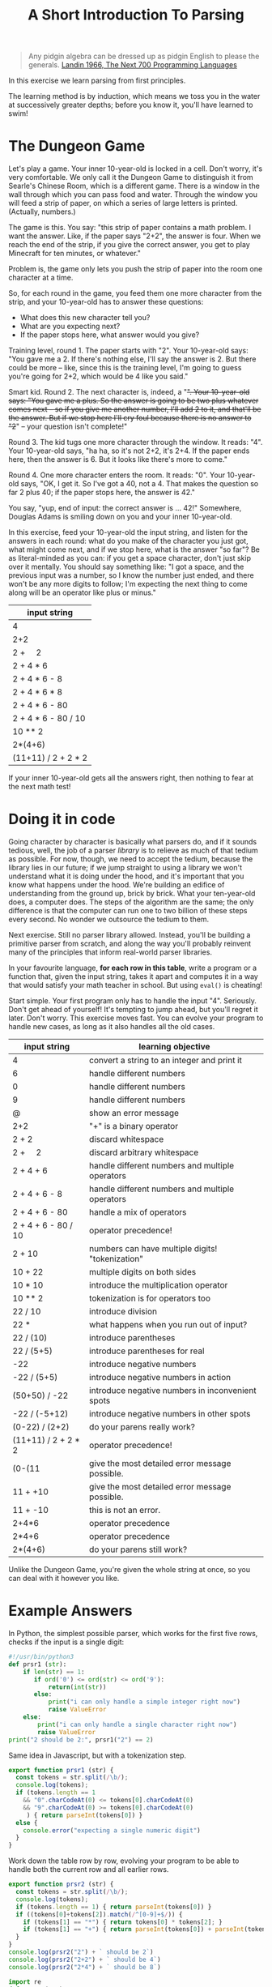 #+TITLE: A Short Introduction To Parsing

#+begin_quote
Any pidgin algebra can be dressed up as pidgin English to please the generals. [[https://www.cs.cmu.edu/~crary/819-f09/Landin66.pdf][Landin 1966, The Next 700 Programming Languages]]
#+end_quote

In this exercise we learn parsing from first principles.

The learning method is by induction, which means we toss you in the water at successively greater depths; before you know it, you'll have learned to swim!

* The Dungeon Game

Let's play a game. Your inner 10-year-old is locked in a cell. Don't worry, it's very comfortable. We only call it the Dungeon Game to distinguish it from Searle's Chinese Room, which is a different game. There is a window in the wall through which you can pass food and water. Through the window you will feed a strip of paper, on which a series of large letters is printed. (Actually, numbers.)

The game is this. You say: "this strip of paper contains a math problem. I want the answer. Like, if the paper says "2+2", the answer is four. When we reach the end of the strip, if you give the correct answer, you get to play Minecraft for ten minutes, or whatever."

Problem is, the game only lets you push the strip of paper into the room one character at a time.

So, for each round in the game, you feed them one more character from the strip, and your 10-year-old has to answer these questions:
- What does this new character tell you?
- What are you expecting next?
- If the paper stops here, what answer would you give?

Training level, round 1. The paper starts with "2". Your 10-year-old says: "You gave me a 2. If there's nothing else, I'll say the answer is 2. But there could be more -- like, since this is the training level, I'm going to guess you're going for 2+2, which would be 4 like you said."

Smart kid. Round 2. The next character is, indeed, a "+". Your 10-year-old says: "You gave me a plus. So the answer is going to be two plus whatever comes next -- so if you give me another number, I'll add 2 to it, and that'll be the answer. But if we stop here I'll cry foul because there is no answer to "2+" -- your question isn't complete!"

Round 3. The kid tugs one more character through the window. It reads: "4". Your 10-year-old says, "ha ha, so it's not 2+2, it's 2+4. If the paper ends here, then the answer is 6. But it looks like there's more to come."

Round 4. One more character enters the room. It reads: "0". Your 10-year-old says, "OK, I get it. So I've got a 40, not a 4. That makes the question so far 2 plus 40; if the paper stops here, the answer is 42."

You say, "yup, end of input: the correct answer is ... 42!" Somewhere, Douglas Adams is smiling down on you and your inner 10-year-old.

In this exercise, feed your 10-year-old the input string, and listen for the answers in each round: what do you make of the character you just got, what might come next, and if we stop here, what is the answer "so far"? Be as literal-minded as you can: if you get a space character, don't just skip over it mentally. You should say something like: "I got a space, and the previous input was a number, so I know the number just ended, and there won't be any more digits to follow; I'm expecting the next thing to come along will be an operator like plus or minus."

| input string                |
|-----------------------------|
| 4                           |
| 2+2                         |
| 2 + \nbsp{}\nbsp{}\nbsp{} 2 |
| 2 + 4 * 6                   |
| 2 + 4 * 6 - 8               |
| 2 + 4 * 6 * 8               |
| 2 + 4 * 6 - 80              |
| 2 + 4 * 6 - 80 / 10         |
| 10 ** 2                     |
| 2*(4+6)                     |
| (11+11) / 2 + 2 * 2         |

If your inner 10-year-old gets all the answers right, then nothing to fear at the next math test!

* Doing it in code

Going character by character is basically what parsers do, and if it sounds tedious, well, the job of a parser /library/ is to relieve as much of that tedium as possible. For now, though, we need to accept the tedium, because the library lies in our future; if we jump straight to using a library we won't understand what it is doing under the hood, and it's important that you know what happens under the hood. We're building an edifice of understanding from the ground up, brick by brick. What your ten-year-old does, a computer does. The steps of the algorithm are the same; the only difference is that the computer can run one to two billion of these steps every second. No wonder we outsource the tedium to them.

Next exercise. Still no parser library allowed. Instead, you'll be building a primitive parser from scratch, and along the way you'll probably reinvent many of the principles that inform real-world parser libraries.

In your favourite language, *for each row in this table*, write a program or a function that, given the input string, takes it apart and computes it in a way that would satisfy your math teacher in school. But using ~eval()~ is cheating!

Start simple. Your first program only has to handle the input "4". Seriously. Don't get ahead of yourself! It's tempting to jump ahead, but you'll regret it later. Don't worry. This exercise moves fast. You can evolve your program to handle new cases, as long as it also handles all the old cases.

| input string                | learning objective                               |
|-----------------------------+--------------------------------------------------|
| 4                           | convert a string to an integer and print it      |
| 6                           | handle different numbers                         |
| 0                           | handle different numbers                         |
| 9                           | handle different numbers                         |
| @                           | show an error message                            |
| 2+2                         | "+" is a binary operator                         |
| 2 + 2                       | discard whitespace                               |
| 2 + \nbsp{}\nbsp{}\nbsp{} 2 | discard arbitrary whitespace                     |
| 2 + 4 + 6                   | handle different numbers and multiple operators  |
| 2 + 4 + 6 - 8               | handle different numbers and multiple operators  |
| 2 + 4 + 6 - 80              | handle a mix of operators                        |
| 2 + 4 + 6 - 80 / 10         | operator precedence!                             |
| 2 + 10                      | numbers can have multiple digits! "tokenization" |
| 10 + 22                     | multiple digits on both sides                    |
| 10 * 10                     | introduce the multiplication operator            |
| 10 ** 2                     | tokenization is for operators too                |
| 22 / 10                     | introduce division                               |
| 22 *                        | what happens when you run out of input?          |
| 22 / (10)                   | introduce parentheses                            |
| 22 / (5+5)                  | introduce parentheses for real                   |
| -22                         | introduce negative numbers                       |
| -22 / (5+5)                 | introduce negative numbers in action             |
| (50+50) / -22               | introduce negative numbers in inconvenient spots |
| -22 / (-5+12)               | introduce negative numbers in other spots        |
| (0-22) / (2+2)              | do your parens really work?                      |
| (11+11) / 2 + 2 * 2         | operator precedence!                             |
| (0-(11                      | give the most detailed error message possible.   |
| 11 + +10                    | give the most detailed error message possible.   |
| 11 + -10                    | this is not an error.                            |
| 2+4*6                       | operator precedence                              |
| 2*4+6                       | operator precedence                              |
| 2*(4+6)                     | do your parens still work?                       |

Unlike the Dungeon Game, you're given the whole string at once, so you can deal with it however you like.

* Example Answers

In Python, the simplest possible parser, which works for the first five rows, checks if the input is a single digit:
#+begin_src python :tangle parsers.py
  #!/usr/bin/python3
  def prsr1 (str):
      if len(str) == 1:
         if ord('0') <= ord(str) <= ord('9'):
             return(int(str))
         else:
             print("i can only handle a simple integer right now")
             raise ValueError
      else:
          print("i can only handle a single character right now")
          raise ValueError
  print("2 should be 2:", prsr1("2") == 2)
#+end_src

Same idea in Javascript, but with a tokenization step.

#+begin_src typescript :tangle parsers.ts
  export function prsr1 (str) {
    const tokens = str.split(/\b/);
    console.log(tokens);
    if (tokens.length == 1
      && "0".charCodeAt(0) <= tokens[0].charCodeAt(0)
      && "9".charCodeAt(0) >= tokens[0].charCodeAt(0)
       ) { return parseInt(tokens[0]) }
    else {
      console.error("expecting a single numeric digit")
    }
  }
#+end_src

Work down the table row by row, evolving your program to be able to handle both the current row and all earlier rows.

#+begin_src typescript :tangle parsers.ts
  export function prsr2 (str) {
    const tokens = str.split(/\b/);
    console.log(tokens);
    if (tokens.length == 1) { return parseInt(tokens[0]) }
    if ((tokens[0]+tokens[2]).match(/^[0-9]+$/)) {
      if (tokens[1] == "*") { return tokens[0] * tokens[2]; }
      if (tokens[1] == "+") { return parseInt(tokens[0]) + parseInt(tokens[2]) }
    }
  }
  console.log(prsr2("2") + ` should be 2`)
  console.log(prsr2("2+2") + ` should be 4`)
  console.log(prsr2("2*4") + ` should be 8`)
#+end_src

#+begin_src python :tangle parsers.py
  import re
  def prsr2 (str):
      tokens = re.split(r'\b',str)
      if len(tokens) == 3:
          return(tokens[1])
      if len(tokens) == 5:
          if (tokens[2] == "*"): return int(tokens[1]) * int(tokens[3])
          if (tokens[2] == "+"): return int(tokens[1]) + int(tokens[3])
  print(prsr2("2+2"), "should be 4")
#+end_src

Along the way you will throw up your hands and say "the approach I've been using so far won't work for the next problem!" That is fine. It is called "progress".

Remember, your inner 10-year-old already knows everything you need to do this!


** Error messages

When you run out of input or deal with an ill-formed input string, give the most appropriate error message you can. What does your favourite programming language do when asked to deal with the same input?

** Example Runs

From emacs org-mode, editing this README.org, C-c C-v C-t to tangle output.

*** Python

#+begin_example
$ python3
Python 3.8.5 (default, Jul 21 2020, 10:48:26)
[Clang 11.0.3 (clang-1103.0.32.62)] on darwin
Type "help", "copyright", "credits" or "license" for more information.
>>> import parsers
2 should be 2: True
4 should be 4
>>> parsers.prsr1("6")
6
>>> parsers.prsr1("t")
i can only handle a simple integer right now
Traceback (most recent call last):
  File "<stdin>", line 1, in <module>
  File "/Users/mengwong/src/smucclaw/complaw/doc/ex-mathlang-20200821/parsers.py", line 9, in prsr1
    raise ValueError
ValueError
>>> parsers.prsr1("two")
i can only handle a single character right now
Traceback (most recent call last):
  File "<stdin>", line 1, in <module>
  File "/Users/mengwong/src/smucclaw/complaw/doc/ex-mathlang-20200821/parsers.py", line 12, in prsr1
    raise ValueError
ValueError
#+end_example

*** Javascript / Typescript

You may need to ~npm i -g typescript~. We use ~tsc~ to compile Typescript to runnable Javascript.

#+begin_example
$ tsc parsers.ts
$ node
Welcome to Node.js v14.4.0.
Type ".help" for more information.
> p=require('./parsers.js')
[ '2' ]
2 should be 2
[ '2', '+', '2' ]
4 should be 4
[ '2', '*', '4' ]
8 should be 8
{
  __esModule: true,
  prsr1: [Function: prsr1],
  prsr2: [Function: prsr2]
}
> p.prsr1("two")
[ 'two' ]
expecting a single numeric digit
undefined
> p.prsr1("0")
[ '0' ]
0

#+end_example

** Learning Objectives
Technical terms for the tricks you performed along the way:
- tokenization
- lexing
- construction of an abstract syntax tree
- recursive evaluation
- definition of operator precedence
- prefix vs infix notation
- binary vs unary operators

Read: http://otfried.org/courses/cs206/notes/calculator.pdf

* Part 2: Use GF to turn arbitrary math expressions into English

Take a look at https://cdecl.org/

That's a bidirectional English-to-C converter.

Now imagine a bidirectional English-to-Math converter. You've played this game before, as a 12 year old: they're called word problems in math class.

Write a GF grammar that, given the abstract syntax tree you parsed, produces a coherent English equivalent. As in, "The sum of two and two is four." "Twenty-two divided by the sum of five and five is 2.2".

* Now that you've done it by hand

Imagine other languages and their grammars; wouldn't it be nice to abstract out to a separate layer the idea of a lexer? Given a language definition of some sort, it should be possible to automate the code-generation of a lexer and compiler. That's why "yacc" is called "yet another compiler compiler". And that's exactly what Eric Schmidt did before his days as a Google billionaire CEO -- he wrote "lex" as an intern at Bell Labs in 1975.

If you come from Javascript, look at [[https://pegjs.org/online][PEG.js]] or [[https://zaa.ch/jison/][Jison]].

In other languages, see: http://www.rosettacode.org/wiki/Arithmetic_evaluation

Finally, learn [[http://bnfc.digitalgrammars.com/][BNFC]].
